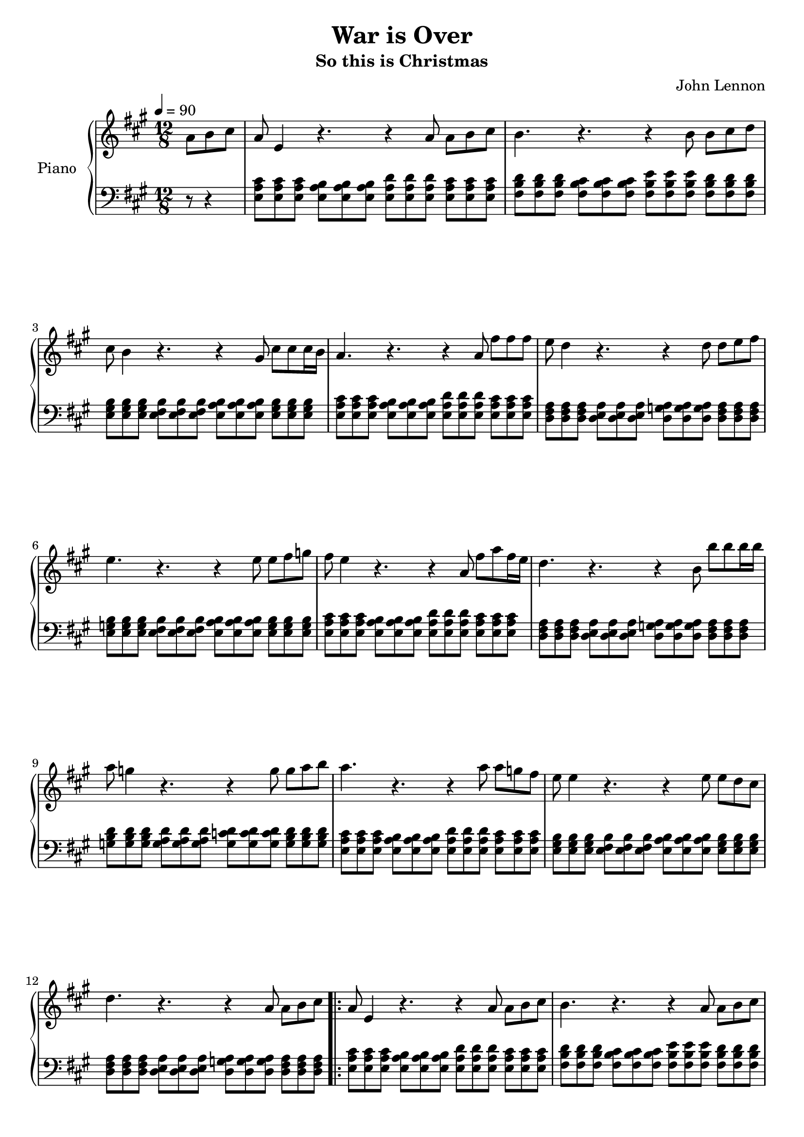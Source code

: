 \version "2.14.2"

achordprog = \relative c {
   <e a cis>8 <e a cis>8 <e a cis>8 <e a b>8 <e a b>8 <e a b>8 <e a d> <e a d> <e a d> <e a cis> <e a cis> <e a cis>

}

bchordprog = \relative c {
  <fis b d>8 <fis b d> <fis b d> <fis b cis> <fis b cis> <fis b cis> <fis b e> <fis b e> <fis b e> <fis b d> <fis b d> <fis b d>
}

emchordprog = \relative c {
  <e g b>8 <e g b> <e g b> <e fis b> <e fis b> <e fis b> <e a b> <e a b> <e a b> <e g b> <e g b> <e g b>
}

echordprog = \relative c {
  <e gis b>8 <e gis b> <e gis b> <e fis b> <e fis b> <e fis b> <e a b> <e a b> <e a b> <e gis b> <e gis b> <e gis b>
}

dchordprog = \relative c{
  <d fis a>8 <d fis a> <d fis a> <d e a> <d e a> <d e a> <d g a> <d g a> <d g a> <d fis a> <d fis a> <d fis a>
}

gchordprog = \relative c' {
  <g b d>8 <g b d> <g b d> <g a d> <g a d> <g a d> <g c d> <g c d> <g c d> <g b d> <g b d> <g b d>
}

\header {
  title = "War is Over"
  subtitle = "So this is Christmas"
  composer = "John Lennon"
  % Remove default LilyPond tagline
  tagline = ##f
}

\paper {ragged-bottom = ##f ragged-last = ##f ragged-last-bottom = ##f}
global = {
  
}

right = \relative c'' {
  \key a \major
  \numericTimeSignature
  \time 12/8
  \tempo 4=90
  \partial 4. a8 b cis a e4 r4. r4 a8 a b cis b4. r r4 b8 b cis d cis b4 r4. r4 gis8 cis cis cis16 b a4. r r4 a8 fis' fis fis e d4 r4. r4 d8 d e fis e4. r r4 e8 e fis g fis e4 r4. r4 a,8 fis'8 a fis16 e d4. r r4 b8 b' b b16 b a8 g4 r4. r4 g8 g a b a4. r r4 a8 a g fis e e4 r4. r4 e8 e d cis d4. r4. r4 a8 a b cis 
\repeat volta 2 {
a8 e4 r4. r4 a8 a b cis b4. r r4 a8 a b cis cis b4 r4. r4 gis8 cis cis cis16 b a4. r r4 a8 cis cis cis a a4 r4. r4 a8 a e fis b4. r r4 b8 b fis g cis e,4 r4. r4 a8 fis' a fis16 e a,4. r4. r4 b8 b' b b16 b a8 g4 r4. r4 g8 g a b a4. r r4 a8 a g fis e e4 r4. r4 e8 e d cis d4. r r4 a8 a b cis
}
d4. r r r cis b d cis d cis e d b a gis b cis b d cis cis~ cis r r \bar "|."
}

left = \relative c {
  \global
  \achordprog \bchordprog \echordprog \achordprog \dchordprog \emchordprog \achordprog \dchordprog \gchordprog \achordprog \echordprog \dchordprog
  \achordprog \bchordprog \echordprog \achordprog \dchordprog \emchordprog <a' d>8 <a d> <a d> <a cis> <a cis> <a cis> <a b> <a b> <a b> <a cis> <a cis> <a cis>
\dchordprog \gchordprog \achordprog \emchordprog <d, fis a>8 \repeat unfold 23 <d fis a>8 \achordprog \bchordprog \echordprog \achordprog <e a cis>4.~ <e a cis> r4. r
}


\score {
  \new PianoStaff \with {
    instrumentName = "Piano"
  } <<
    \new Staff = "right" \with {
      midiInstrument = "acoustic grand"
    } \right
    \new Staff = "left" \with {
      midiInstrument = "acoustic grand"
    } { \key a \major \numericTimeSignature \time 12/8 \tempo 4=90 \clef bass r8 r4 \left }
  >>
  \layout { }
  \midi {
    \context {
      \Score
      tempoWholesPerMinute = #(ly:make-moment 80 4)
    }
  }
}

